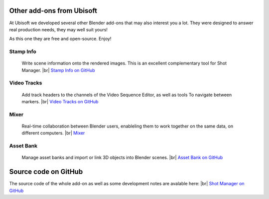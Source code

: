 .. |br| raw:: html

  <br/>

Other add-ons from Ubisoft
==========================

At Ubisoft we developed several other Blender add-ons that may also interest you a lot.
They were designed to answer real production needs, they may well suit yours!

As this one they are free and open-source. Enjoy!


Stamp Info
----------
    Write scene information onto the rendered images. This is an excellent
    complementary tool for Shot Manager.
    |br| `Stamp Info on GitHub <https://github.com/ubisoft/stampinfo>`_
    
  
Video Tracks
------------
    Add track headers to the channels of the Video Sequence Editor, as well as tools To
    navigate between markers.
    |br| `Video Tracks on GitHub <https://github.com/ubisoft/videotracks>`_ 

Mixer
-----
    Real-time collaboration between Blender users, enableling them to work together on the same data, on different computers.
    |br| `Mixer <https://ubisoft-mixer.readthedocs.io>`_
    

Asset Bank
----------
    Manage asset banks and import or link 3D objects into Blender scenes.
    |br| `Asset Bank on GitHub <https://github.com/ubisoft/assetbank>`_ 



Source code on GitHub
=====================

The source code of the whole add-on as well as some development notes are avalable here:
|br| `Shot Manager on GitHub <https://github.com/ubisoft/shotmanager>`_ 

